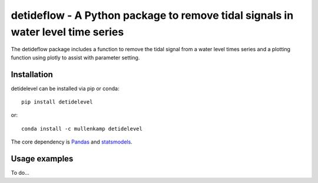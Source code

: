 detideflow - A Python package to remove tidal signals in water level time series
================================================================================

The detideflow package includes a function to remove the tidal signal from a water level times series and a plotting function using plotly to assist with parameter setting.

.. Documentation
.. --------------
.. The primary documentation for the package can be found `here <http://hydrointerp.readthedocs.io>`_.

Installation
------------
detidelevel can be installed via pip or conda::

  pip install detidelevel

or::

  conda install -c mullenkamp detidelevel

The core dependency is `Pandas <http://pandas.pydata.org/pandas-docs/stable/>`_ and `statsmodels <https://www.statsmodels.org>`_.

Usage examples
--------------
To do...
